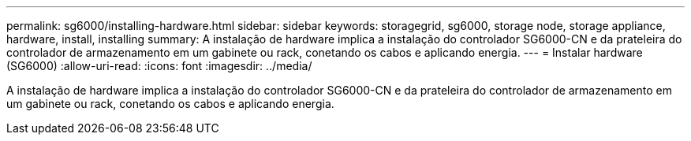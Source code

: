 ---
permalink: sg6000/installing-hardware.html 
sidebar: sidebar 
keywords: storagegrid, sg6000, storage node, storage appliance, hardware, install, installing 
summary: A instalação de hardware implica a instalação do controlador SG6000-CN e da prateleira do controlador de armazenamento em um gabinete ou rack, conetando os cabos e aplicando energia. 
---
= Instalar hardware (SG6000)
:allow-uri-read: 
:icons: font
:imagesdir: ../media/


[role="lead"]
A instalação de hardware implica a instalação do controlador SG6000-CN e da prateleira do controlador de armazenamento em um gabinete ou rack, conetando os cabos e aplicando energia.
